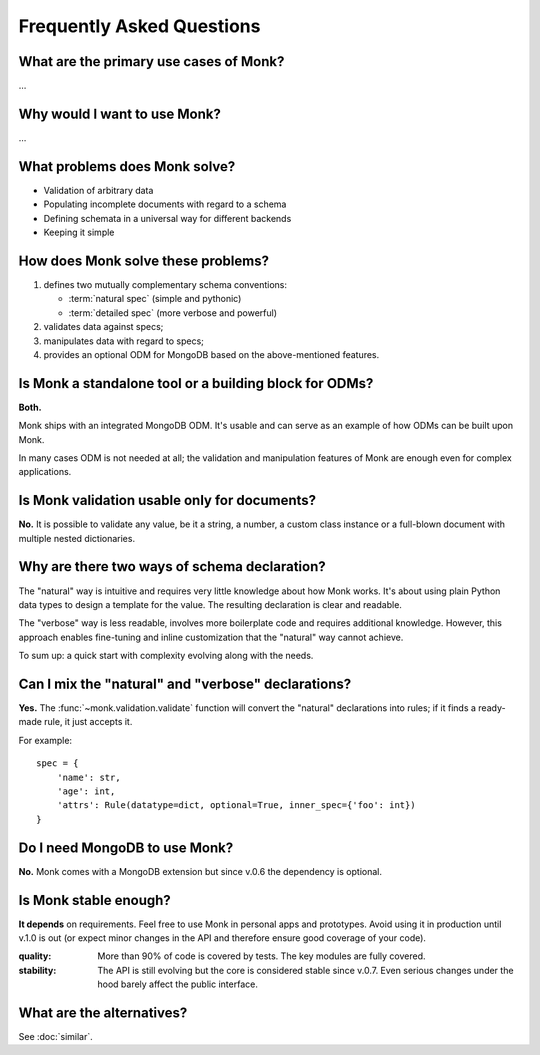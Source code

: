 Frequently Asked Questions
~~~~~~~~~~~~~~~~~~~~~~~~~~

What are the primary use cases of Monk?
---------------------------------------

…

Why would I want to use Monk?
-----------------------------

…

What problems does Monk solve?
------------------------------

* Validation of arbitrary data
* Populating incomplete documents with regard to a schema
* Defining schemata in a universal way for different backends
* Keeping it simple

How does Monk solve these problems?
-----------------------------------

1. defines two mutually complementary schema conventions:

   * :term:`natural spec` (simple and pythonic)
   * :term:`detailed spec` (more verbose and powerful)

2. validates data against specs;

3. manipulates data with regard to specs;

4. provides an optional ODM for MongoDB based on the above-mentioned features.

Is Monk a standalone tool or a building block for ODMs?
-------------------------------------------------------

**Both.**

Monk ships with an integrated MongoDB ODM.  It's usable and can serve
as an example of how ODMs can be built upon Monk.

In many cases ODM is not needed at all; the validation and manipulation
features of Monk are enough even for complex applications.

Is Monk validation usable only for documents?
---------------------------------------------

**No.**
It is possible to validate any value, be it a string, a number, a custom class
instance or a full-blown document with multiple nested dictionaries.

Why are there two ways of schema declaration?
---------------------------------------------

The "natural" way is intuitive and requires very little knowledge about how
Monk works.  It's about using plain Python data types to design a template
for the value.  The resulting declaration is clear and readable.

The "verbose" way is less readable, involves more boilerplate code and requires
additional knowledge.  However, this approach enables fine-tuning and inline
customization that the "natural" way cannot achieve.

To sum up: a quick start with complexity evolving along with the needs.

Can I mix the "natural" and "verbose" declarations?
---------------------------------------------------

**Yes.**
The :func:`~monk.validation.validate` function will convert the "natural"
declarations into rules; if it finds a ready-made rule, it just accepts it.

For example::

    spec = {
        'name': str,
        'age': int,
        'attrs': Rule(datatype=dict, optional=True, inner_spec={'foo': int})
    }

Do I need MongoDB to use Monk?
------------------------------

**No.**
Monk comes with a MongoDB extension but since v.0.6 the dependency is optional.

Is Monk stable enough?
----------------------

**It depends** on requirements.  Feel free to use Monk in personal apps and
prototypes.  Avoid using it in production until v.1.0 is out (or expect minor
changes in the API and therefore ensure good coverage of your code).

:quality:
    More than 90% of code is covered by tests.  The key modules are fully
    covered.

:stability:
    The API is still evolving but the core is considered stable since v.0.7.
    Even serious changes under the hood barely affect the public interface.

What are the alternatives?
--------------------------

See :doc:`similar`.
